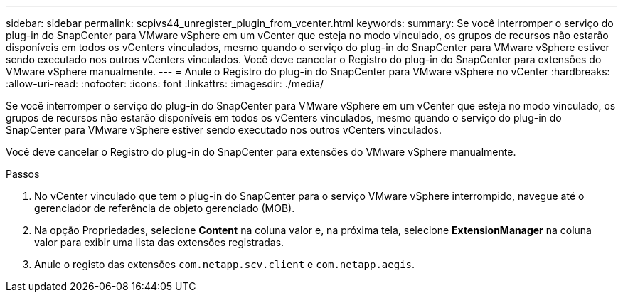 ---
sidebar: sidebar 
permalink: scpivs44_unregister_plugin_from_vcenter.html 
keywords:  
summary: Se você interromper o serviço do plug-in do SnapCenter para VMware vSphere em um vCenter que esteja no modo vinculado, os grupos de recursos não estarão disponíveis em todos os vCenters vinculados, mesmo quando o serviço do plug-in do SnapCenter para VMware vSphere estiver sendo executado nos outros vCenters vinculados. Você deve cancelar o Registro do plug-in do SnapCenter para extensões do VMware vSphere manualmente. 
---
= Anule o Registro do plug-in do SnapCenter para VMware vSphere no vCenter
:hardbreaks:
:allow-uri-read: 
:nofooter: 
:icons: font
:linkattrs: 
:imagesdir: ./media/


[role="lead"]
Se você interromper o serviço do plug-in do SnapCenter para VMware vSphere em um vCenter que esteja no modo vinculado, os grupos de recursos não estarão disponíveis em todos os vCenters vinculados, mesmo quando o serviço do plug-in do SnapCenter para VMware vSphere estiver sendo executado nos outros vCenters vinculados.

Você deve cancelar o Registro do plug-in do SnapCenter para extensões do VMware vSphere manualmente.

.Passos
. No vCenter vinculado que tem o plug-in do SnapCenter para o serviço VMware vSphere interrompido, navegue até o gerenciador de referência de objeto gerenciado (MOB).
. Na opção Propriedades, selecione *Content* na coluna valor e, na próxima tela, selecione *ExtensionManager* na coluna valor para exibir uma lista das extensões registradas.
. Anule o registo das extensões `com.netapp.scv.client` e `com.netapp.aegis`.

